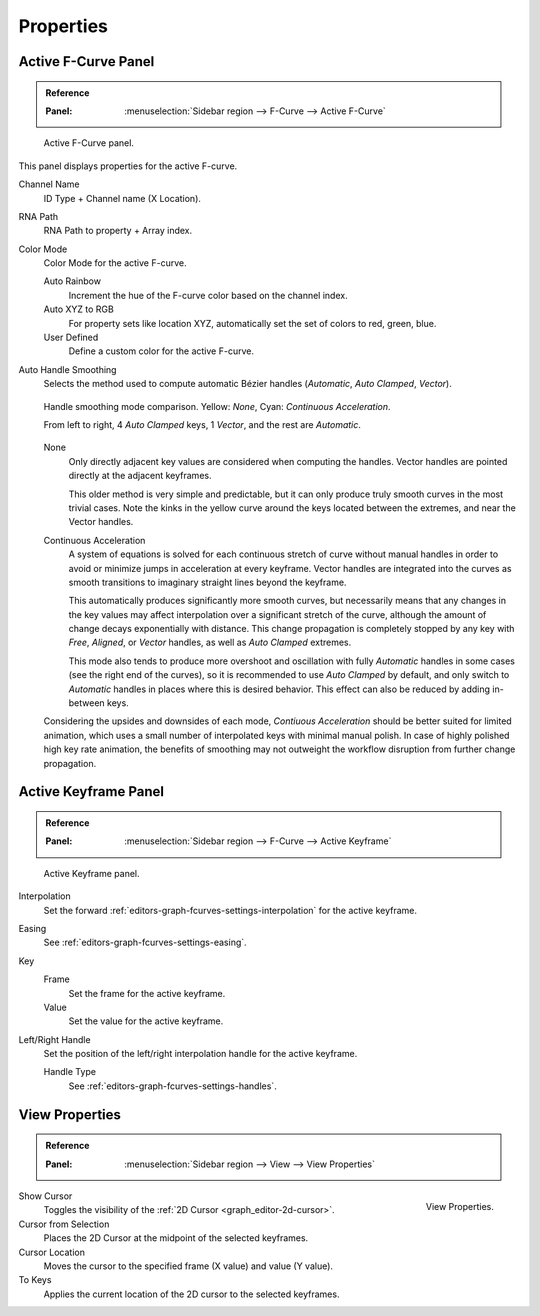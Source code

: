 
**********
Properties
**********

Active F-Curve Panel
====================

.. admonition:: Reference
   :class: refbox

   :Panel:     :menuselection:`Sidebar region --> F-Curve --> Active F-Curve`

.. figure:: /images/editors_graph-editor_fcurves_properties_active-fcurve-panel.png

   Active F-Curve panel.

This panel displays properties for the active F-curve.

Channel Name
   ID Type + Channel name (X Location).
RNA Path
   RNA Path to property + Array index.
Color Mode
   Color Mode for the active F-curve.

   Auto Rainbow
      Increment the hue of the F-curve color based on the channel index.
   Auto XYZ to RGB
      For property sets like location XYZ, automatically set the set of colors to red, green, blue.
   User Defined
      Define a custom color for the active F-curve.
Auto Handle Smoothing
   Selects the method used to compute automatic Bézier handles (*Automatic*, *Auto Clamped*, *Vector*).

   .. figure:: /images/editors_graph-editor_fcurves_properties_auto_smoothing.png
      :align: center

      Handle smoothing mode comparison. Yellow: *None*, Cyan: *Continuous Acceleration*.

      From left to right, 4 *Auto Clamped* keys, 1 *Vector*, and the rest are *Automatic*.

   None
      Only directly adjacent key values are considered when computing the handles.
      Vector handles are pointed directly at the adjacent keyframes.

      This older method is very simple and predictable, but it can only produce
      truly smooth curves in the most trivial cases. Note the kinks in the yellow curve
      around the keys located between the extremes, and near the Vector handles.

   Continuous Acceleration
      A system of equations is solved for each continuous stretch of curve without manual handles
      in order to avoid or minimize jumps in acceleration at every keyframe. Vector handles are
      integrated into the curves as smooth transitions to imaginary straight lines beyond the
      keyframe.

      This automatically produces significantly more smooth curves, but necessarily means
      that any changes in the key values may affect interpolation over a significant stretch
      of the curve, although the amount of change decays exponentially with distance.
      This change propagation is completely stopped by any key with *Free*, *Aligned*,
      or *Vector* handles, as well as *Auto Clamped* extremes.

      This mode also tends to produce more overshoot and oscillation with fully *Automatic*
      handles in some cases (see the right end of the curves), so it is recommended to use
      *Auto Clamped* by default, and only switch to *Automatic* handles in places where this
      is desired behavior. This effect can also be reduced by adding in-between keys.

   Considering the upsides and downsides of each mode, *Contiuous Acceleration* should be
   better suited for limited animation, which uses a small number of interpolated keys with
   minimal manual polish. In case of highly polished high key rate animation, the benefits
   of smoothing may not outweight the workflow disruption from further change propagation.


Active Keyframe Panel
=====================

.. admonition:: Reference
   :class: refbox

   :Panel:     :menuselection:`Sidebar region --> F-Curve --> Active Keyframe`

.. figure:: /images/editors_graph-editor_fcurves_properties_active-keyframe-panel.png

   Active Keyframe panel.

Interpolation
   Set the forward :ref:`editors-graph-fcurves-settings-interpolation` for the active keyframe.
Easing
   See :ref:`editors-graph-fcurves-settings-easing`.
Key
   Frame
      Set the frame for the active keyframe.
   Value
      Set the value for the active keyframe.
Left/Right Handle
   Set the position of the left/right interpolation handle for the active keyframe.

   Handle Type
      See :ref:`editors-graph-fcurves-settings-handles`.


.. _bpy.types.SpaceGraphEditor.show_cursor:
.. _bpy.ops.graph.frame_jump:
.. _graph_editor-view-properties:

View Properties
===============

.. admonition:: Reference
   :class: refbox

   :Panel:     :menuselection:`Sidebar region --> View --> View Properties`

.. figure:: /images/editors_graph-editor_fcurves_properties_view-panel.png
   :align: right

   View Properties.

Show Cursor
   Toggles the visibility of the :ref:`2D Cursor <graph_editor-2d-cursor>`.
Cursor from Selection
   Places the 2D Cursor at the midpoint of the selected keyframes.
Cursor Location
   Moves the cursor to the specified frame (X value) and value (Y value).
To Keys
   Applies the current location of the 2D cursor to the selected keyframes.

.. seealso:: Graph Editor's :ref:`graph-view-menu`.
